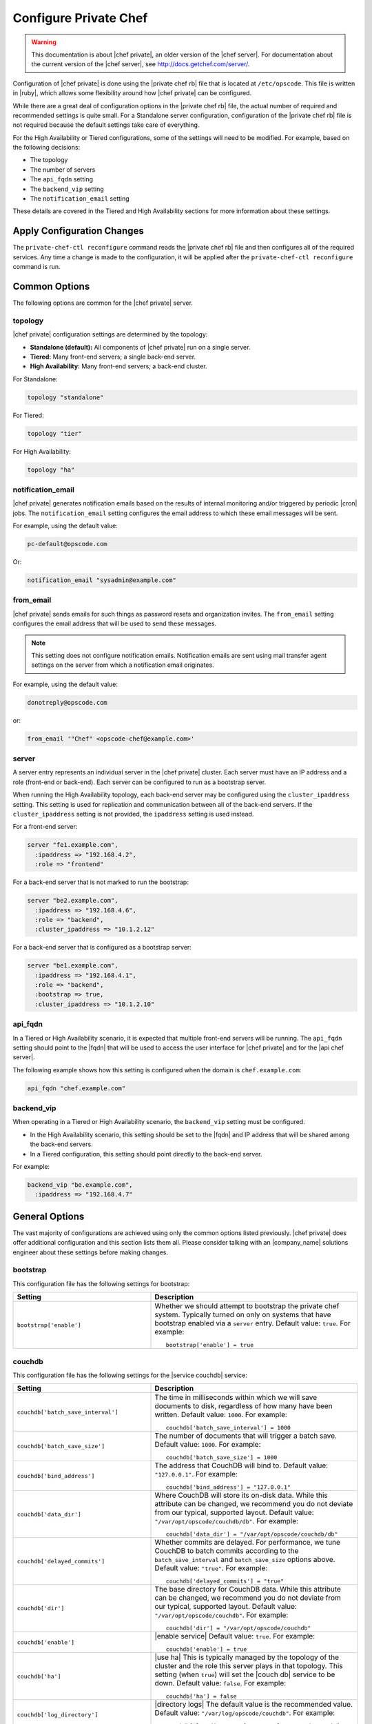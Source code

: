 =====================================================
Configure Private Chef
=====================================================

.. warning:: This documentation is about |chef private|, an older version of the |chef server|. For documentation about the current version of the |chef server|, see http://docs.getchef.com/server/.

Configuration of |chef private| is done using the |private chef rb| file that is located at ``/etc/opscode``. This file is written in |ruby|, which allows some flexibility around how |chef private| can be configured.

While there are a great deal of configuration options in the |private chef rb| file, the actual number of required and recommended settings is quite small. For a Standalone server configuration, configuration of the |private chef rb| file is not required because the default settings take care of everything.

For the High Availability or Tiered configurations, some of the settings will need to be modified. For example, based on the following decisions:

* The topology
* The number of servers
* The ``api_fqdn`` setting
* The ``backend_vip`` setting
* The ``notification_email`` setting

These details are covered in the Tiered and High Availability sections for more information about these settings.

Apply Configuration Changes
=====================================================
The ``private-chef-ctl reconfigure`` command reads the |private chef rb| file and then configures all of the required services. Any time a change is made to the configuration, it will be applied after the ``private-chef-ctl reconfigure`` command is run.

Common Options
=====================================================
The following options are common for the |chef private| server.

topology
-----------------------------------------------------
|chef private| configuration settings are determined by the topology:

* **Standalone (default):** All components of |chef private| run on a single server.
* **Tiered:** Many front-end servers; a single back-end server.
* **High Availability:** Many front-end servers; a back-end cluster.

For Standalone:

.. code-block:: ruby

   topology "standalone"

For Tiered:

.. code-block:: ruby

   topology "tier"

For High Availability:

.. code-block:: ruby

   topology "ha"


notification_email
-----------------------------------------------------
|chef private| generates notification emails based on the results of internal monitoring and/or triggered by periodic |cron| jobs. The ``notification_email`` setting configures the email address to which these email messages will be sent.

For example, using the default value:

.. code-block:: ruby

   pc-default@opscode.com

Or:

.. code-block:: ruby

   notification_email "sysadmin@example.com"

from_email
-----------------------------------------------------
|chef private| sends emails for such things as password resets and organization invites. The ``from_email`` setting configures the email address that will be used to send these messages.

.. note:: This setting does not configure notification emails. Notification emails are sent using mail transfer agent settings on the server from which a notification email originates.

For example, using the default value:

.. code-block:: ruby

   donotreply@opscode.com

or:

.. code-block:: ruby

   from_email '"Chef" <opscode-chef@example.com>'

server
-----------------------------------------------------
A server entry represents an individual server in the |chef private| cluster. Each server must have an IP address and a role (front-end or back-end). Each server can be configured to run as a bootstrap server.

When running the High Availability topology, each back-end server may be configured using the ``cluster_ipaddress`` setting. This setting is used for replication and communication between all of the back-end servers. If the ``cluster_ipaddress`` setting is not provided, the ``ipaddress`` setting is used instead.

For a front-end server:

.. code-block:: ruby

   server "fe1.example.com",
     :ipaddress => "192.168.4.2",
     :role => "frontend"

For a back-end server that is not marked to run the bootstrap:

.. code-block:: ruby

   server "be2.example.com",
     :ipaddress => "192.168.4.6",
     :role => "backend",
     :cluster_ipaddress => "10.1.2.12"

For a back-end server that is configured as a bootstrap server:

.. code-block:: ruby

   server "be1.example.com",
     :ipaddress => "192.168.4.1",
     :role => "backend",
     :bootstrap => true,
     :cluster_ipaddress => "10.1.2.10"

api_fqdn
-----------------------------------------------------
In a Tiered or High Availability scenario, it is expected that multiple front-end servers will be running. The ``api_fqdn`` setting should point to the |fqdn| that will be used to access the user interface for |chef private| and for the |api chef server|.

The following example shows how this setting is configured when the domain is ``chef.example.com``:

.. code-block:: ruby

   api_fqdn "chef.example.com"

backend_vip
-----------------------------------------------------
When operating in a Tiered or High Availability scenario, the ``backend_vip`` setting must be configured.

* In the High Availability scenario, this setting should be set to the |fqdn| and IP address that will be shared among the back-end servers.
* In a Tiered configuration, this setting should point directly to the back-end server.

For example:

.. code-block:: ruby

   backend_vip "be.example.com",
     :ipaddress => "192.168.4.7"

General Options
=====================================================
The vast majority of configurations are achieved using only the common options listed previously. |chef private| does offer additional configuration and this section lists them all. Please consider talking with an |company_name| solutions engineer about these settings before making changes.

bootstrap
-----------------------------------------------------
This configuration file has the following settings for bootstrap:

.. list-table::
   :widths: 200 300
   :header-rows: 1

   * - Setting
     - Description
   * - ``bootstrap['enable']``
     - Whether we should attempt to bootstrap the private chef system. Typically turned on only on systems that have bootstrap enabled via a ``server`` entry. Default value: ``true``. For example:
       ::

          bootstrap['enable'] = true

couchdb
-----------------------------------------------------
This configuration file has the following settings for the |service couchdb| service:

.. list-table::
   :widths: 200 300
   :header-rows: 1

   * - Setting
     - Description
   * - ``couchdb['batch_save_interval']``
     - The time in milliseconds within which we will save documents to disk, regardless of how many have been written. Default value: ``1000``. For example:
       ::

          couchdb['batch_save_interval'] = 1000

   * - ``couchdb['batch_save_size']``
     - The number of documents that will trigger a batch save. Default value: ``1000``. For example:
       ::

          couchdb['batch_save_size'] = 1000

   * - ``couchdb['bind_address']``
     - The address that CouchDB will bind to. Default value: ``"127.0.0.1"``. For example:
       ::

          couchdb['bind_address'] = "127.0.0.1"

   * - ``couchdb['data_dir']``
     - Where CouchDB will store its on-disk data. While this attribute can be changed, we recommend you do not deviate from our typical, supported layout. Default value: ``"/var/opt/opscode/couchdb/db"``. For example:
       ::

          couchdb['data_dir'] = "/var/opt/opscode/couchdb/db"

   * - ``couchdb['delayed_commits']``
     - Whether commits are delayed. For performance, we tune CouchDB to batch commits according to the ``batch_save_interval`` and ``batch_save_size`` options above. Default value: ``"true"``. For example:
       ::

          couchdb['delayed_commits'] = "true"

   * - ``couchdb['dir']``
     - The base directory for CouchDB data. While this attribute can be changed, we recommend you do not deviate from our typical, supported layout. Default value: ``"/var/opt/opscode/couchdb"``. For example:
       ::

          couchdb['dir'] = "/var/opt/opscode/couchdb"

   * - ``couchdb['enable']``
     - |enable service| Default value: ``true``. For example:
       ::

          couchdb['enable'] = true

   * - ``couchdb['ha']``
     - |use ha| This is typically managed by the topology of the cluster and the role this server plays in that topology. This setting (when ``true``) will set the |couch db| service to be down. Default value: ``false``. For example:
       ::

          couchdb['ha'] = false

   * - ``couchdb['log_directory']``
     - |directory logs| The default value is the recommended value. Default value: ``"/var/log/opscode/couchdb"``. For example:
       ::

          couchdb['log_directory'] = "/var/log/opscode/couchdb"

   * - ``couchdb['log_level']``
     - |log_level| Default value: ``"error"``. For example:
       ::

          couchdb['log_level'] = "error"

   * - ``couchdb['max_attachment_chunk_size']``
     - The maximum attachment size. Default value: ``"4294967296"``. For example:
       ::

          couchdb['max_attachment_chunk_size'] = "4294967296"

   * - ``couchdb['max_dbs_open']``
     - The maximum number of open databases. Default value: ``10000``. For example:
       ::

          couchdb['max_dbs_open'] = 10000

   * - ``couchdb['max_document_size']``
     - The maximum size of a document. Default value: ``"4294967296"``. For example:
       ::

          couchdb['max_document_size'] = "4294967296"

   * - ``couchdb['os_process_timeout']``
     - How long before timing out external processes, in milliseconds. Default value: ``"300000"``. For example:
       ::

          couchdb['os_process_timeout'] = "300000"

   * - ``couchdb['port']``
     - The port CouchDB will listen on. Default value: ``5984``. For example:
       ::

          couchdb['port'] = 5984

   * - ``couchdb['reduce_limit']``
     - Disable limiting the number of reduces. Default value: ``"false"``. For example:
       ::

          couchdb['reduce_limit'] = "false"

   * - ``couchdb['svlogd_num']``
     - |svlogd_num| Default value: ``10``. For example:
       ::

          couchdb['svlogd_num'] = 10

   * - ``couchdb['svlogd_size']``
     - |svlogd_size| Default value: ``1000000``. For example:
       ::

          couchdb['svlogd_size'] = 1000000

   * - ``couchdb['vip']``
     - |ip_address virtual| Default value: ``"127.0.0.1"``. For example:
       ::

          couchdb['vip'] = "127.0.0.1"

database
-----------------------------------------------------
This configuration file has the following settings for the type of database:

.. list-table::
   :widths: 200 300
   :header-rows: 1

   * - Setting
     - Description
   * - ``database_type``
     - The type of database we are using. Only ``postgresql`` is fully supported - while ``mysql`` can be used with |chef private|, it requires the end user to install and configure both the server itself and the |mysql| client libraries. Default value: ``postgresql``. For example:
       ::

          database_type "postgresql"

drbd
-----------------------------------------------------
This configuration file has the following settings for |drbd|:

.. list-table::
   :widths: 200 300
   :header-rows: 1

   * - Setting
     - Description
   * - ``drbd['data_dir']``
     - Where data that should reside on DRBD should live. While this attribute can be changed, we recommend you do not deviate from our typical, supported layout. Default value: ``"/var/opt/opscode/drbd/data"``. For example:
       ::

          drbd['data_dir'] = "/var/opt/opscode/drbd/data"

   * - ``drbd['device']``
     - The device name to use for |drbd|. Default value: ``"/dev/drbd0"``. For example:
       ::

          drbd['device'] = "/dev/drbd0"

   * - ``drbd['dir']``
     - The top level directory for |drbd| configuration. While this attribute can be changed, we recommend you do not deviate from our typical, supported layout. Default value: ``"/var/opt/opscode/drbd"``. For example:
       ::

          drbd['dir'] = "/var/opt/opscode/drbd"

   * - ``drbd['disk']``
     - The local LVM logical volume to use behind |drbd|. Default value: ``"/dev/opscode/drbd"``. For example:
       ::

          drbd['disk'] = "/dev/opscode/drbd"

   * - ``drbd['enable']``
     - Whether or not this server is using |drbd|. This is typically set by the ``role`` this server plays - it is enabled on ``backend`` servers in the ``ha`` topology. Default value: ``false``. For example:
       ::

          drbd['enable'] = false

   * - ``drbd['flexible_meta_disk']``
     - Where |drbd| meta-data is stored. Default value: ``"internal"``. For example:
       ::

          drbd['flexible_meta_disk'] = "internal"

   * - ``drbd['primary']``
     - The ``fqdn``, ``ip`` and ``port`` of the server we consider the |drbd| *primary*. This is typically set automatically from the ``server`` entries with the ``backend`` ``role`` when in an ``ha`` topology. Default value: ``{"fqdn"=>"ubuntu.localdomain", "ip"=>"192.168.4.131", "port"=>7788}``. For example:
       ::

          drbd['primary'] = {
            "fqdn"=>"ubuntu.localdomain",
            "ip"=>"192.168.4.131", "port"=>7788
          }

   * - ``drbd['secondary']``
     - Identical to the ``drbd['primary']`` setting, including caveats. Default value: ``{"fqdn"=>"ubuntu.localdomain", "ip"=>"192.168.4.131", "port"=>7788}``. For example:
       ::

          drbd['secondary'] = {
            "fqdn"=>"ubuntu.localdomain",
            "ip"=>"192.168.4.131", "port"=>7788
          }

   * - ``drbd['shared_secret']``
     - The shared secret for |drbd|. This attribute is randomly generated for you when you install the ``bootstrap`` server. You should not need to set it explicitly. Default value: ``"promisespromises"``. For example:
       ::

          drbd['shared_secret'] = "promisespromises"

   * - ``drbd['sync_rate']``
     - The amount of bandwidth to use for data synchronization; typically a small percentage of the available bandwidth available for |drbd| replication. Default value: ``"40M"``. For example:
       ::

          drbd['sync_rate'] = "40M"

   * - ``drbd['version']``
     - The version of |drbd| that is installed on the system. Auto-detected. Default value: ``"8.4.1"``. For example:
       ::

          drbd['version'] = "8.4.1"

keepalived
-----------------------------------------------------
This configuration file has the following settings for |keepalived|:

.. list-table::
   :widths: 200 300
   :header-rows: 1

   * - Setting
     - Description
   * - ``keepalived['dir']``
     - |directory generic| The default value is the recommended value. Default value: ``"/var/opt/opscode/keepalived"``. For example:
       ::

          keepalived['dir'] = "/var/opt/opscode/keepalived"

   * - ``keepalived['enable']``
     - |enable service| Backend servers in a high availability topology should have this setting enabled. Default value: ``false``. For example:
       ::

          keepalived['enable'] = false

   * - ``keepalived['log_directory']``
     - |directory logs| The default value is the recommended value. Default value: ``"/var/log/opscode/keepalived"``. For example:
       ::

          keepalived['log_directory'] = "/var/log/opscode/keepalived"

   * - ``keepalived['service_order']``
     - |service_order keepalived| |opscode_support| Default value:
       ::

          [{"key"=>"couchdb", "service_name"=>"couchdb"},
           {"key"=>"postgresql", "service_name"=>"postgres"},
           {"key"=>"rabbitmq", "service_name"=>"rabbitmq"},
           {"key"=>"redis", "service_name"=>"redis"},
           {"key"=>"opscode-authz", "service_name"=>"opscode-authz"},
           {"key"=>"opscode-certificate", "service_name"=>"opscode-certificate"},
           {"key"=>"opscode-account", "service_name"=>"opscode-account"},
           {"key"=>"opscode-solr", "service_name"=>"opscode-solr"},
           {"key"=>"opscode-expander", "service_name"=>"opscode-expander"},
           {"key"=>"opscode-expander", "service_name"=>"opscode-expander-reindexer"},
           {"key"=>"opscode-org-creator", "service_name"=>"opscode-org-creator"},
           {"key"=>"opscode-chef", "service_name"=>"opscode-chef"},
           {"key"=>"opscode-erchef", "service_name"=>"opscode-erchef"},
           {"key"=>"opscode-webui", "service_name"=>"opscode-webui"},
           {"key"=>"nagios", "service_name"=>"php-fpm"},
           {"key"=>"nagios", "service_name"=>"fcgiwrap"},
           {"key"=>"nagios", "service_name"=>"nagios"},
           {"key"=>"nginx", "service_name"=>"nginx"}]``.

       For example:
       ::

          keepalived['service_order'] = [
            {"key"=>"couchdb", "service_name"=>"couchdb"},
            {"key"=>"postgresql", "service_name"=>"postgres"},
            {"key"=>"rabbitmq", "service_name"=>"rabbitmq"},
            {"key"=>"redis", "service_name"=>"redis"},
            {"key"=>"opscode-authz", "service_name"=>"opscode-authz"},
            {"key"=>"opscode-certificate", "service_name"=>"opscode-certificate"},
            {"key"=>"opscode-account", "service_name"=>"opscode-account"},
            {"key"=>"opscode-solr", "service_name"=>"opscode-solr"},
            {"key"=>"opscode-expander", "service_name"=>"opscode-expander"},
            {"key"=>"opscode-expander", "service_name"=>"opscode-expander-reindexer"},
            {"key"=>"opscode-org-creator", "service_name"=>"opscode-org-creator"},
            {"key"=>"opscode-chef", "service_name"=>"opscode-chef"},
            {"key"=>"opscode-erchef", "service_name"=>"opscode-erchef"},
            {"key"=>"opscode-webui", "service_name"=>"opscode-webui"},
            {"key"=>"nagios", "service_name"=>"php-fpm"},
            {"key"=>"nagios", "service_name"=>"fcgiwrap"},
            {"key"=>"nagios", "service_name"=>"nagios"},
            {"key"=>"nginx", "service_name"=>"nginx"}
          ]

   * - ``keepalived['smtp_connect_timeout']``
     - |timeout smtp_connect| Default value: ``"30"``. For example:
       ::

          keepalived['smtp_connect_timeout'] = "30"

   * - ``keepalived['smtp_server']``
     - |smtp server| Default value: ``"127.0.0.1"``. For example:
       ::

          keepalived['smtp_server'] = "127.0.0.1"

   * - ``keepalived['svlogd_num']``
     - |svlogd_num| Default value: ``10``. For example:
       ::

          keepalived['svlogd_num'] = 10

   * - ``keepalived['svlogd_size']``
     - |svlogd_size| Default value: ``1000000``. For example:
       ::

          keepalived['svlogd_size'] = 1000000

   * - ``keepalived['vrrp_instance_advert_int']``
     - |vrrp_instance_advert| Default value: ``"1"``. For example:
       ::

          keepalived['vrrp_instance_advert_int'] = "1"

   * - ``keepalived['vrrp_instance_interface']``
     - |vrrp_instance_interface| Should be set to the name of the dedicated interface for |keepalived|. Default value: ``"eth0"``. For example:
       ::

          keepalived['vrrp_instance_interface'] = "eth0"

   * - ``keepalived['vrrp_instance_ipaddress']``
     - |vrrp_instance_ipaddress| This is typically set by the ``backend_vip`` option. Default value: ``keepalived['vrrp_instance_ipaddress'] = "192.168.4.131"``.

   * - keepalived['vrrp_instance_ipaddress_dev']``
     - |vrrp_instance_ipaddress_device| Default value: ``"eth0"``. For example:
       ::

          keepalived['vrrp_instance_ipaddress_dev'] = "eth0"

   * - ``keepalived['vrrp_instance_password']``
     - |vrrp_instance_password| This value is generated randomly when the bootstrap server is installed and does not need to be set explicitly. Default value: ``"sneakybeaky"``. For example:
       ::

          keepalived['vrrp_instance_password'] = "sneakybeaky"

   * - ``keepalived['vrrp_instance_priority']``
     - |vrrp_instance_priority| By default, all servers have equal priority. The server with the lowest value will have the highest priority. Default value: ``"100"``. For example:
       ::

          keepalived['vrrp_instance_priority'] = "100"

   * - ``keepalived['vrrp_instance_state']``
     - |vrrp_instance_state| This value should be the same for both servers in the backend. Default value: ``"MASTER"``. For example:
       ::

          keepalived['vrrp_instance_state'] = "MASTER"

   * - ``keepalived['vrrp_instance_virtual_router_id']``
     - |vrrp_instance_virtual_router_id| This value should be unique within the multicast domain used for |keepalived|. Default value: ``"1"``. For example:
       ::

          keepalived['vrrp_instance_virtual_router_id'] = "1"

   * - ``keepalived['vrrp_unicast_bind']``
     - |vrrp_unicast_bind| To use multicast, leave this value undefined. This value is configured automatically based on settings in |private chef rb|. |opscode_support| Default value: ``<ip address of cluster IP or eth0>``. For example:
       ::

          keepalived['vrrp_unicast_bind'] = nil

   * - ``keepalived['vrrp_unicast_peer']``
     - |vrrp_unicast_peer| To use multicast, leave this value undefined. This value is configured automatically based on settings in |private chef rb|. |opscode_support| Default value: ``<ip address of peer cluster IP or eth0>``. For example:
       ::

          keepalived['vrrp_unicast_peer'] = nil

lb
-----------------------------------------------------
This configuration file has the following settings for the internal load balancers:

.. list-table::
   :widths: 200 300
   :header-rows: 1

   * - Setting
     - Description
   * - ``lb_internal['account_port']``
     - Default value: ``9685``. For example:
       ::

          lb_internal['account_port'] = 9685

   * - ``lb_internal['authz_port']``
     - Default value: ``9683``. For example:
       ::

          lb_internal['authz_port'] = 9683

   * - ``lb_internal['chef_port']``
     - Default value: ``9680``. For example:
       ::

          lb_internal['chef_port'] = 9680

   * - ``lb_internal['enable']``
     - Default value: ``true``. For example:
       ::

          lb_internal['enable'] = true

   * - ``lb_internal['vip']``
     - |ip_address virtual| Default value: ``"127.0.0.1"``. For example:
       ::

          lb_internal['vip'] = "127.0.0.1"

lb_internal
-----------------------------------------------------
This configuration file has the following settings for load balancers:

.. list-table::
   :widths: 200 300
   :header-rows: 1

   * - Setting
     - Description
   * - ``lb['api_fqdn']``
     - Default value: ``"ubuntu.localdomain"``. For example:
       ::

          lb['api_fqdn'] = "ubuntu.localdomain"

   * - ``lb['cache_cookbook_files']``
     - Default value: ``false``. For example:
       ::

          lb['cache_cookbook_files'] = false

   * - ``lb['debug']``
     - Default value: ``false``. For example:
       ::

          lb['debug'] = false

   * - ``lb['enable']``
     - Default value: ``true``. For example:
       ::

          lb['enable'] = true

   * - ``lb['upstream']``
     - Default value:
       ::

          {"opscode-chef"=>["127.0.0.1"],
           "opscode-erchef"=>["127.0.0.1"],
           "opscode-account"=>["127.0.0.1"],
           "opscode-webui"=>["127.0.0.1"],
           "opscode-authz"=>["127.0.0.1"],
          "opscode-solr"=>["127.0.0.1"]}``.

       For example:
       ::

          lb['upstream'] = {"opscode-chef"=>["127.0.0.1"],
                            "opscode-erchef"=>["127.0.0.1"],
                            "opscode-account"=>["127.0.0.1"],
                            "opscode-webui"=>["127.0.0.1"],
                            "opscode-authz"=>["127.0.0.1"],
                            "opscode-solr"=>["127.0.0.1"]}

   * - ``lb['vip']``
     - |ip_address virtual| Default value: ``"127.0.0.1"``. For example:
       ::

          lb['vip'] = "127.0.0.1"

   * - ``lb['web_ui_fqdn']``
     - Default value: ``"ubuntu.localdomain"``. For example:
       ::

          lb['web_ui_fqdn'] = "ubuntu.localdomain"

ldap
-----------------------------------------------------
This configuration file has the following settings for |ldap|:

.. list-table::
   :widths: 200 300
   :header-rows: 1

   * - Setting
     - Description
   * - ``ldap['host']``
     - Name (or IP address) of your LDAP server. Be sure that your Private Chef server can resolve any host names. Default value: ``nil``. For example:
       ::

          ldap['host'] = '1.2.3.4'

   * - ``ldap['port']``
     - The port your LDAP server listens on. The default value of ``389`` is good enough for most installs. This value is always an integer. Default value: ``389``. For example:
       ::

          ldap['port'] = 389

   * - ``ldap['ssl_enabled']``
     - Indicates if Private Chef should make SSL-enabled conenctions to the LDAP server. Be sure SSL is enabled on your LDAP server and ``ldap['port']`` has been updated with the correct value (usually ``636``). Default value: ``false``. For example:
       ::

          ldap['ssl_enabled'] = true

   * - ``ldap['bind_dn']``
     - The distinguished name used to bind to the LDAP server. This is typically, but not necessarily, the administrator or manager user. This user needs to have read access to all LDAP users you hope to authenticate. Leave this value unset if anonymous bind is sufficient. Default value: ``nil``. For example:
       ::

          ldap['bind_dn'] = 'cn=bofh,dc=opscode,dc=com'

   * - ``ldap['bind_password']``
     - The password for the binding user set by ``ldap['bind_password']`` Leave this value unset if anonymous bind is sufficient. Default value: ``nil``. For example:
       ::

          ldap['bind_password'] = 'supersecret'

   * - ``ldap['base_dn']``
     - The LDAP root node, the top entry (starting point) in the directory. Default value: ``nil``. For example:
       ::

          ldap['base_dn'] = 'cn=users,dc=opscode,dc=com'

   * - ``ldap['login_attribute']``
     - The LDAP attribute holding the user's login name. Typically in Active Directory it will be ``sAMAccountName``, while in OpenLDAP it is ``uid``. Default value: ``sAMAccountName``. For example:
       ::

          ldap['login_attribute'] = 'sAMAccountName'

   * - ``ldap['system_adjective']``
     - A descriptive name for your login system that will displayed to users in the Private Chef management console.  If you enter "corporate," for example, the webui will talk about things like "the corporate login server", "corporate login" and "corporate password." Default value: ``AD/LDAP``. For example:
       ::

          ldap['system_adjective'] = 'corporate'

log_retention
-----------------------------------------------------
This configuration file has the following settings for log retention:

.. list-table::
   :widths: 200 300
   :header-rows: 1

   * - Setting
     - Description
   * - ``log_retention['couchdb']``
     - For configuration file retention times on the ``/var/log/opscode/couchdb`` directory. And files with mtimes older than this number of days will be deleted.

       Default value: ``14``.

       For example:
       ::

          log_retention['couchdb'] = 14

   * - ``log_retention['postgresql']``
     - For configuration file retention times on the ``/var/log/opscode/postgresql`` directory. And files with mtimes older than this number of days will be deleted.

       Default value: ``14``.

       For example:
       ::

          log_retention['postgresql'] = 14

   * - ``log_retention['rabbitmq']``
     - For configuration file retention times on the ``/var/log/opscode/rabbitmq`` directory. And files with mtimes older than this number of days will be deleted.

       Default value: ``14``.

       For example:
       ::

          log_retention['rabbitmq'] = 14

   * - ``log_retention['redis']``
     - For configuration file retention times on the ``/var/log/opscode/redis`` directory. And files with mtimes older than this number of days will be deleted.

       Default value: ``14``.

       For example:
       ::

          log_retention['redis'] = 14

   * - ``log_retention['opscode-authz']``
     - For configuration file retention times on the ``/var/log/opscode/opscode-authz`` directory. And files with mtimes older than this number of days will be deleted.

       Default value: ``14``.

       For example:
       ::

          log_retention['opscode-authz'] = 14

   * - ``log_retention['opscode-certificate']``
     - For configuration file retention times on the ``/var/log/opscode/opscode-certificate`` directory. And files with mtimes older than this number of days will be deleted.

       Default value: ``14``.

       For example:
       ::

          log_retention['opscode-certificate'] = 14

   * - ``log_retention['opscode-account']``
     - For configuration file retention times on the ``/var/log/opscode/opscode-account`` directory. And files with mtimes older than this number of days will be deleted.

       Default value: ``14``.

       For example:
       ::

          log_retention['opscode-account'] = 14

   * - ``log_retention['opscode-solr']``
     - For configuration file retention times on the ``/var/log/opscode/opscode-solr`` directory. And files with mtimes older than this number of days will be deleted.

       Default value: ``14``.

       For example:
       ::

          log_retention['opscode-solr'] = 14

   * - ``log_retention['opscode-expander']``
     - For configuration file retention times on the ``/var/log/opscode/opscode-expander`` directory. And files with mtimes older than this number of days will be deleted.

       Default value: ``14``.

       For example:
       ::

          log_retention['opscode-expander'] = 14

   * - ``log_retention['opscode-org-creator']``
     - For configuration file retention times on the ``/var/log/opscode/opscode-org-creator`` directory. And files with mtimes older than this number of days will be deleted.

       Default value: ``14``.

       For example:
       ::

          log_retention['opscode-org-creator'] = 14

   * - ``log_retention['opscode-chef']``
     - For configuration file retention times on the ``/var/log/opscode/opscode-chef`` directory. And files with mtimes older than this number of days will be deleted.

       Default value: ``14``.

       For example:
       ::

          log_retention['opscode-chef'] = 14

   * - ``log_retention['opscode-erchef']``
     - For configuration file retention times on the ``/var/log/opscode/opscode-erchef`` directory. And files with mtimes older than this number of days will be deleted.

       Default value: ``14``.

       For example:
       ::

          log_retention['opscode-erchef'] = 14

   * - ``log_retention['opscode-webui']``
     - For configuration file retention times on the ``/var/log/opscode/opscode-webui`` directory. And files with mtimes older than this number of days will be deleted.

       Default value: ``14``.

       For example:
       ::

          log_retention['opscode-webui'] = 14

   * - ``log_retention['nagios']``
     - For configuration file retention times on the ``/var/log/opscode/nagios`` directory. And files with mtimes older than this number of days will be deleted.

       Default value: ``14``.

       For example:
       ::

          log_retention['nagios'] = 14

   * - ``log_retention['nginx']``
     - For configuration file retention times on the ``/var/log/opscode/nginx`` directory. And files with mtimes older than this number of days will be deleted.

       Default value: ``14``.

       For example:
       ::

          log_retention['nginx'] = 14

log_rotation
-----------------------------------------------------
This configuration file has the following settings for log rotation:

.. list-table::
   :widths: 200 300
   :header-rows: 1

   * - Setting
     - Description
   * - ``log_rotation``
     - For configuring log rotation on files that are not managed by svlogd or rotated by the application itself.

       Default value:
       ::

          log_rotation["/var/log/opscode/nginx/*.log"] = { "rotate" => 14 }
          log_rotation["/var/log/opscode/php-fpm/php-fpm.log"] = { "rotate" => 14 }
          log_rotation["/var/log/opscode/couchdb/couchdb.log"] = { "rotate" => 14, "owner"=>"opscode", "group"=>"opscode" }
          log_rotation["/var/log/opscode/nagios/nagios.log"] = { "rotate" => 14 }

       For example:
       ::

          log_rotation["/var/log/opscode/nginx/*.log"] = { "rotate" => 7 }
          log_rotation["/var/log/opscode/php-fpm/php-fpm.log"] = { "rotate" => 7 }
          log_rotation["/var/log/opscode/couchdb/couchdb.log"] = { "rotate" => 7, "owner"=>"opscode", "group"=>"opscode" }
          log_rotation["/var/log/opscode/nagios/nagios.log"] = { "rotate" => 7 }

mysql
-----------------------------------------------------
This configuration file has the following settings for |mysql|:

.. list-table::
   :widths: 200 300
   :header-rows: 1

   * - Setting
     - Description
   * - ``mysql['install_libs']``
     - Default value: ``true``. For example:
       ::

          mysql['install_libs'] = true

   * - ``mysql['sql_password']``
     - Default value: ``"snakepliskin"``. For example:
       ::

          mysql['sql_password'] = "snakepliskin"

   * - ``mysql['sql_user']``
     - Default value: ``"opscode_chef"``. For example:
       ::

          mysql['sql_user'] = "opscode_chef"

   * - ``mysql['vip']``
     - |ip_address virtual| Default value: ``"127.0.0.1"``. For example:
       ::

          mysql['vip'] = "127.0.0.1"

nagios
-----------------------------------------------------
This configuration file has the following settings for |nagios|:

.. list-table::
   :widths: 200 300
   :header-rows: 1

   * - Setting
     - Description
   * - ``nagios['admin_email']``
     - Default value: ``"nobody@example.com"``. For example:
       ::

          nagios['admin_email'] = "nobody@example.com"

   * - ``nagios['admin_pager']``
     - Default value: ``"nobody@example.com"``. For example:
       ::

          nagios['admin_pager'] = "nobody@example.com"

   * - ``nagios['admin_password']``
     - Default value: ``"privatechef"``. For example:
       ::

          nagios['admin_password'] = "privatechef"

   * - ``nagios['admin_user']``
     - Default value: ``"nagiosadmin"``. For example:
       ::

          nagios['admin_user'] = "nagiosadmin"

   * - ``nagios['alert_email']``
     - This setting requires ``/usr/bin/mail``. Default value: ``"nobody@example.com"``. For example:
       ::

          nagios['alert_email'] = "nobody@example.com"

   * - ``nagios['debug_level']``
     - Default value: ``0``. For example:
       ::

          nagios['debug_level'] = 0

   * - ``nagios['debug_verbosity']``
     - Default value: ``1``. For example:
       ::

          nagios['debug_verbosity'] = 1

   * - ``nagios['default_host']``
     - Default value:
       ::

          {"check_interval"=>15,
           "retry_interval"=>15,
           "max_check_attempts"=>1,
           "notification_interval"=>300}``.

       For example:
       ::

          nagios['default_host'] = {"check_interval"=>15,
                                    "retry_interval"=>15,
                                    "max_check_attempts"=>1,
                                    "notification_interval"=>300}
   * - ``nagios['default_service']``
     - Default value:
       ::

          {"check_interval"=>60,
           "retry_interval"=>15,
           "max_check_attempts"=>3,
           "notification_interval"=>1200}``.

       For example:
       ::

          nagios['default_service'] = {"check_interval"=>60,
                                       "retry_interval"=>15,
                                       "max_check_attempts"=>3,
                                       "notification_interval"=>1200}

   * - ``nagios['dir']``
     - Default value: ``"/var/opt/opscode/nagios"``. For example:
       ::

          nagios['dir'] = "/var/opt/opscode/nagios"

   * - ``nagios['enable']``
     - |enable service| Default value: ``true``. For example:
       ::

          nagios['enable'] = true

   * - ``nagios['fcgiwrap_log_directory']``
     - Default value: ``"/var/log/opscode/fcgiwrap"``. For example:
       ::

          nagios['fcgiwrap_log_directory'] = "/var/log/opscode/fcgiwrap"


   * - ``nagios['fcgiwrap_svlogd_size']``
     - For the svlogd-managed 'current' log set a rotation policy based on the size, in bytes, of the logfile. Default value: ``1000000``. For example:
       ::

          nagios['fcgiwrap_svlogd_size'] = 1000000


   * - ``nagios['fcgiwrap_svlogd_num']``
     - For the svlogd-managed 'current' log set a retention policy based on the number of logfiles retained. Default value: ``10``. For example:
       ::

          nagios['fcgiwrap_svlogd_num'] = 10

   * - ``nagios['fcgiwrap_port']``
     - Default value: ``9670``. For example:
       ::

          nagios['fcgiwrap_port'] = 9670

   * - ``nagios['ha']``
     - |use ha| Default value: ``false``. For example:
       ::

          nagios['ha'] = false

   * - ``nagios['hosts']``
     - Default value: ``{"ubuntu"=>{"ipaddress"=>"192.168.4.131", "hostgroups"=>[]}}``. For example:
       ::

          nagios['hosts'] = {
            "ubuntu"=>{
              "ipaddress"=>"192.168.4.131", "hostgroups"=>[]
            }
          }

   * - ``nagios['interval_length']``
     - Default value: ``1``. For example:
       ::

          nagios['interval_length'] = 1

   * - ``nagios['log_directory']``
     - |directory logs| The default value is the recommended value. Default value: ``"/var/log/opscode/nagios"``. For example:
       ::

          nagios['log_directory'] = "/var/log/opscode/nagios"

   * - ``nagios['php_fpm_log_directory']``
     - Default value: ``"/var/log/opscode/php-fpm"``. For example:
       ::

          nagios['php_fpm_log_directory'] = "/var/log/opscode/php-fpm"

   * - ``nagios['php_fpm_svlogd_num']``
     - |svlogd_num| Default value: ``10``. For example:
       ::

          nagios['php_fpm_svlogd_num'] = 10

   * - ``nagios['php_fpm_svlogd_size']``
     - |svlogd_size| Default value: ``1000000``. For example:
       ::

          nagios['php_fpm_svlogd_size'] = 1000000

   * - ``nagios['php_fpm_port']``
     - Default value: ``9000``. For example:
       ::

          nagios['php_fpm_port'] = 9000

   * - ``nagios['port']``
     - Default value: ``9671``. For example:
       ::

          nagios['port'] = 9671

   * - ``nagios['svlogd_num']``
     - |svlogd_num| Default value: ``10``. For example:
       ::

          nagios['svlogd_num'] = 10

   * - ``nagios['svlogd_size']``
     - |svlogd_size| Default value: ``1000000``. For example:
       ::

          nagios['svlogd_size'] = 1000000

nginx
-----------------------------------------------------
This configuration file has the following settings for the |service nginx| service:

.. list-table::
   :widths: 200 300
   :header-rows: 1

   * - Setting
     - Description
   * - ``nginx['cache_max_size']``
     - Default value: ``"5000m"``. For example:
       ::

          nginx['cache_max_size'] = "5000m"

   * - ``nginx['client_max_body_size']``
     - Default value: ``"250m"``. For example:
       ::

          nginx['client_max_body_size'] = "250m"

   * - ``nginx['dir']``
     - Default value: ``"/var/opt/opscode/nginx"``. For example:
       ::

          nginx['dir'] = "/var/opt/opscode/nginx"

   * - ``nginx['enable']``
     - |enable service| Default value: ``true``. For example:
       ::

          nginx['enable'] = true

   * - ``nginx['gzip']``
     - Default value: ``"on"``. For example:
       ::

          nginx['gzip'] = "on"

   * - ``nginx['gzip_comp_level']``
     - Default value: ``"2"``. For example:
       ::

          nginx['gzip_comp_level'] = "2"

   * - ``nginx['gzip_http_version']``
     - Default value: ``"1.0"``. For example:
       ::

          nginx['gzip_http_version'] = "1.0"

   * - ``nginx['gzip_proxied']``
     - Default value: ``"any"``. For example:
       ::

          nginx['gzip_proxied'] = "any"

   * - ``nginx['gzip_types']``
     - Default Value:
       ::

          ["text/plain",
           "text/css",
           "application/x-javascript",
           "text/xml",
           "application/xml",
           "application/xml+rss",
           "text/javascript"]``.

       For example:
       ::

          nginx['gzip_types'] = ["text/plain",
                                 "text/css",
                                 "application/x-javascript",
                                 "text/xml",
                                 "application/xml",
                                 "application/xml+rss",
                                 "text/javascript"]

   * - ``nginx['ha']``
     - |use ha| Default value: ``false``. For example:
       ::

          nginx['ha'] = false

   * - ``nginx['keepalive_timeout']``
     - Default value: ``65``. For example:
       ::

          nginx['keepalive_timeout'] = 65

   * - ``nginx['log_directory']``
     - |directory logs| The default value is the recommended value. Default value: ``"/var/log/opscode/nginx"``. For example:
       ::

          nginx['log_directory'] = "/var/log/opscode/nginx"

   * - ``nginx['sendfile']``
     - Default value: ``"on"``. For example:
       ::

          nginx['sendfile'] = "on"

   * - ``nginx['server_name']``
     - Default value: ``"ubuntu.localdomain"``. For example:
       ::

          nginx['server_name'] = "ubuntu.localdomain"

   * - ``nginx['ssl_certificate']``
     - |ssl_certificate| Default value: ``nil``. For example:
       ::

          nginx['ssl_certificate'] = nil


   * - ``nginx['ssl_certificate_key']``
     - |ssl_certificate key| Default value: ``nil``. For example:
       ::

          nginx['ssl_certificate_key'] = nil

   * - ``nginx['ssl_ciphers']``
     - Default value: ``"RC4-SHA:RC4-MD5:RC4:RSA:HIGH:MEDIUM:!LOW:!kEDH:!aNULL:!ADH:!eNULL:!EXP:!SSLv2:!SEED:!CAMELLIA:!PSK"``. For example:
       ::

          nginx['ssl_ciphers'] = "RC4-SHA:RC4-MD5:RC4:RSA:HIGH:MEDIUM:!LOW:!
            kEDH:!aNULL:!ADH:!eNULL:!EXP:!SSLv2:!SEED:!CAMELLIA:!PSK"

   * - ``nginx['ssl_company_name']``
     - Default value: ``"YouCorp"``. For example:
       ::

          nginx['ssl_company_name'] = "YouCorp"

   * - ``nginx['ssl_country_name']``
     - Default value: ``"US"``. For example:
       ::

          nginx['ssl_country_name'] = "US"

   * - ``nginx['ssl_email_address']``
     - Default value: ``"you@example.com"``. For example:
       ::

          nginx['ssl_email_address'] = "you@example.com"

   * - ``nginx['ssl_locality_name']``
     - Default value: ``"Seattle"``. For example:
       ::

          nginx['ssl_locality_name'] = "Seattle"

   * - ``nginx['ssl_organizational_unit_name']``
     - Default value: ``"Operations"``. For example:
       ::

          nginx['ssl_organizational_unit_name'] = "Operations"

   * - ``nginx['enable_non_ssl']``
     - Set this value to true in order to disable the port 80 redirect to 443 and allow for a front end hardware load balancer to do SSL termination of the WebUI and API front end. Default value: ``false``. For example:
       ::

          nginx['enable_non_ssl'] = true

   * - ``nginx['non_ssl_port']``
     - This value can be used to change the port that the WebUI and API bind to for non_ssl connections.  Setting this value to nil will disable this port entirely.  To just enable or disable the redirect to SSL on this port see the nginx['enable_non_ssl'] parameter. Default value: ``80``. For example:
       ::

          nginx['non_ssl_port'] = 80

   * - ``nginx['ssl_port']``
     - Default value: ``443``. For example:
       ::

          nginx['ssl_port'] = 443

   * - ``nginx['ssl_protocols']``
     - Default value: ``"SSLv3 TLSv1"``. For example:
       ::

          nginx['ssl_protocols'] = "SSLv3 TLSv1"

   * - ``nginx['ssl_state_name']``
     - Default value: ``"WA"``. For example:
       ::

          nginx['ssl_state_name'] = "WA"

   * - ``nginx['svlogd_size']``
     - |svlogd_size| Default value: ``1000000``. For example:
       ::

          nginx['svlogd_size'] = 1000000

   * - ``nginx['svlogd_num']``
     - |svlogd_num| Default value: ``10``. For example:
       ::

          nginx['svlogd_num'] = 10

   * - ``nginx['tcp_nodelay']``
     - |use nagle| Default value: ``"on"``. For example:
       ::

          nginx['tcp_nodelay'] = "on"

   * - ``nginx['tcp_nopush']``
     - |use tcpip| Default value: ``"on"``. For example:
       ::

          nginx['tcp_nopush'] = "on"

   * - ``nginx['url']``
     - Default value: ``"https://ubuntu.localdomain"``. For example:
       ::

          nginx['url'] = "https://ubuntu.localdomain"

   * - ``nginx['worker_connections']``
     - |worker_connections| Use with ``nginx['worker_processes']`` to determine the maximum number of allowed clients. Default value: ``10240``. For example:
       ::

          nginx['worker_connections'] = 10240

   * - ``nginx['worker_processes']``
     - |worker_processes| Use with ``nginx['worker_connections']`` to determine the maximum number of allowed clients. Default value: ``4``. For example:
       ::

          nginx['worker_processes'] = 4

   * - ``nginx['x_forwarded_proto']``
     - |x_forwarded_proto| This is the protocol used to connect to |chef private| by a |chef client| or a workstation. Default value: ``"https"``. For example:
       ::

          nginx['x_forwarded_protocol'] = "http"

nrpe
-----------------------------------------------------
This configuration file has the following settings for the |service nrpe| service:

.. list-table::
   :widths: 200 300
   :header-rows: 1

   * - Setting
     - Description
   * - ``nrpe['allowed_hosts']``
     - Default value: ``["127.0.0.1", "192.168.4.131"]``. For example:
       ::

          nrpe['allowed_hosts'] = ["127.0.0.1", "192.168.4.131"]

   * - ``nrpe['dir']``
     - Default value: ``"/var/opt/opscode/nrpe"``. For example:
       ::

          nrpe['dir'] = "/var/opt/opscode/nrpe"

   * - ``nrpe['enable']``
     - |enable service| Default value: ``true``. For example:
       ::

          nrpe['enable'] = true

   * - ``nrpe['listen']``
     - Default value: ``"192.168.4.131"``. For example:
       ::

          nrpe['listen'] = "192.168.4.131"

   * - ``nrpe['log_directory']``
     - |directory logs| The default value is the recommended value. Default value: ``"/var/log/opscode/nrpe"``. For example:
       ::

          nrpe['log_directory'] = "/var/log/opscode/nrpe"

   * - ``nrpe['port']``
     - |port service| Default value: ``9672``. For example:
       ::

          nrpe['port'] = 9672

   * - ``nrpe['svlogd_num']``
     - |svlogd_num| Default value: ``10``. For example:
       ::

          nrpe['svlogd_num'] = 10

   * - ``nrpe['svlogd_size']``
     - |svlogd_size| Default value: ``1000000``. For example:
       ::

          nrpe['svlogd_size'] = 1000000

opscode_account
-----------------------------------------------------
This configuration file has the following settings for the |service account| service:

.. list-table::
   :widths: 200 300
   :header-rows: 1

   * - Setting
     - Description
   * - ``opscode_account['backlog']``
     - Default value: ``1024``. For example:
       ::

          opscode_account['backlog'] = 1024

   * - ``opscode_account['dir']``
     - Default value: ``"/var/opt/opscode/opscode-account"``. For example:
       ::

          opscode_account['dir'] = "/var/opt/opscode/opscode-account"

   * - ``opscode_account['enable']``
     - |enable service| Default value: ``true``. For example:
       ::

          opscode_account['enable'] = true

   * - ``opscode_account['environment']``
     - Default value: ``"privatechef"``. For example:
       ::

          opscode_account['environment'] = "privatechef"

   * - ``opscode_account['ha']``
     - |use ha| Default value: ``false``. For example:
       ::

          opscode_account['ha'] = false

   * - ``opscode_account['listen']``
     - Default value: ``"127.0.0.1:9465"``. For example:
       ::

          opscode_account['listen'] = "127.0.0.1:9465"

   * - ``opscode_account['log_directory']``
     - |directory logs| The default value is the recommended value. Default value: ``"/var/log/opscode/opscode-account"``. For example:
       ::

          opscode_account['log_directory'] = "/var/log/opscode/opscode-account"

   * - ``opscode_account['svlogd_size']``
     - |svlogd_size| Default value: ``1000000``. For example:
       ::

          opscode_account['svlogd_size'] = 1000000

   * - ``opscode_account['svlogd_num']``
     - |svlogd_num| Default value: ``10``. For example:
       ::

          opscode_account['svlogd_num'] = 10

   * - ``opscode_account['port']``
     - Default value: ``9465``. For example:
       ::

          opscode_account['port'] = 9465

   * - ``opscode_account['proxy_user']``
     - Default value: ``"pivotal"``. For example:
       ::

          opscode_account['proxy_user'] = "pivotal"

   * - ``opscode_account['session_secret_key']``
     - Default value: ``"change-by-default"``. For example:
       ::

          opscode_account['session_secret_key'] = "change-by-default"

   * - ``opscode_account['tcp_nodelay']``
     - Default value: ``true``. For example:
       ::

          opscode_account['tcp_nodelay'] = true

   * - ``opscode_account['umask']``
     - Default value: ``"0022"``. For example:
       ::

          opscode_account['umask'] = "0022"

   * - ``opscode_account['url']``
     - Default value: ``"http://127.0.0.1:9465"``. For example:
       ::

          opscode_account['url'] = "http://127.0.0.1:9465"

   * - ``opscode_account['validation_client_name']``
     - Default value: ``"chef"``. For example:
       ::

          opscode_account['validation_client_name'] = "chef"

   * - ``opscode_account['vip']``
     - |ip_address virtual| Default value: ``"127.0.0.1"``. For example:
       ::

          opscode_account['vip'] = "127.0.0.1"

   * - ``opscode_account['worker_processes']``
     - Default value: ``4``. For example:
       ::

          opscode_account['worker_processes'] = 4

   * - ``opscode_account['worker_timeout']``
     - Default value: ``3600``. For example:
       ::

          opscode_account['worker_timeout'] = 3600

opscode_authz
-----------------------------------------------------
This configuration file has the following settings for the |service authz| service:

.. list-table::
   :widths: 200 300
   :header-rows: 1

   * - Setting
     - Description
   * - ``opscode_authz['caching']``
     - Default value: ``"enabled"``. For example:
       ::

          opscode_authz['caching'] = "enabled"

   * - ``opscode_authz['dir']``
     - Default value: ``"/var/opt/opscode/opscode-authz"``. For example:
       ::

          opscode_authz['dir'] = "/var/opt/opscode/opscode-authz"

   * - ``opscode_authz['enable']``
     - |enable service| Default value: ``true``. For example:
       ::

          opscode_authz['enable'] = true

   * - ``opscode_authz['ha']``
     - |use ha| Default value: ``false``. For example:
       ::

          opscode_authz['ha'] = false

   * - ``opscode_authz['log_directory']``
     - |directory logs| The default value is the recommended value. Default value: ``"/var/log/opscode/opscode-authz"``. For example:
       ::

          opscode_authz['log_directory'] = "/var/log/opscode/opscode-authz"

   * - ``opscode_authz['svlogd_size']``
     - |svlogd_size| Default value: ``1000000``. For example:
       ::

          opscode_authz['svlogd_size'] = 1000000

   * - ``opscode_authz['svlogd_num']``
     - |svlogd_num| Default value: ``10``. For example:
       ::

          opscode_authz['svlogd_num'] = 10

   * - ``opscode_authz['port']``
     - |port service| Default value: ``9463``. For example:
       ::

          opscode_authz['port'] = 9463

   * - ``opscode_authz['vip']``
     - |ip_address virtual| Default value: ``127.0.0.1"``. For example:
       ::

          opscode_authz['vip'] = "127.0.0.1"

opscode_certificate
-----------------------------------------------------
This configuration file has the following settings for the |service certificate| service:

.. list-table::
   :widths: 200 300
   :header-rows: 1

   * - Setting
     - Description
   * - ``opscode_certificate['dir']``
     - Default value: ``"/var/opt/opscode/opscode-certificate"``. For example:
       ::

          opscode_certificate['dir'] = "/var/opt/opscode/opscode-certificate"

   * - ``opscode_certificate['enable']``
     - |enable service| Default value: ``true``. For example:
       ::

          opscode_certificate['enable'] = true

   * - ``opscode_certificate['ha']``
     - |use ha| Default value: ``false``. For example:
       ::

          opscode_certificate['ha'] = false

   * - ``opscode_certificate['log_directory']``
     - |directory logs| The default value is the recommended value. Default value: ``"/var/log/opscode/opscode-certificate"``. For example:
       ::

          opscode_certificate['log_directory'] = "/var/log/opscode/opscode-certificate"

   * - ``opscode_certificate['num_certificates_per_worker']``
     - Default value: ``"50"``. For example:
       ::

          opscode_certificate['num_certificates_per_worker'] = "50"

   * - ``opscode_certificate['num_workers']``
     - Default value: ``"2"``. For example:
       ::

          opscode_certificate['num_workers'] = "2"

   * - ``opscode_certificate['port']``
     - |port service| Default value: ``5140``. For example:
       ::

          opscode_certificate['port'] = 5140

   * - ``opscode_certificate['svlogd_num']``
     - |svlogd_num| Default value: ``10``. For example:
       ::

          opscode_certificate['svlogd_num'] = 10

   * - ``opscode_certificate['svlogd_size']``
     - |svlogd_size| Default value: ``1000000``. For example:
       ::

          opscode_certificate['svlogd_size'] = 1000000

   * - ``opscode_certificate['vip']``
     - |ip_address virtual| Default value: ``"127.0.0.1"``. For example:
       ::

          opscode_certificate['vip'] = "127.0.0.1"

opscode_chef
-----------------------------------------------------
This configuration file has the following settings for the |service chef| service:

.. list-table::
   :widths: 200 300
   :header-rows: 1

   * - Setting
     - Description
   * - ``opscode_chef['backlog']``
     - Default value: ``1024``. For example:
       ::

          opscode_chef['backlog'] = 1024

   * - ``opscode_chef['checksum_path']``
     - Default value: ``"/var/opt/opscode/opscode-chef/checksum"``. For example:
       ::

          opscode_chef['checksum_path'] = "/var/opt/opscode/opscode-chef/checksum"

   * - ``opscode_chef['dir']``
     - Default value: ``"/var/opt/opscode/opscode-chef"``. For example:
       ::

          opscode_chef['dir'] = "/var/opt/opscode/opscode-chef"

   * - ``opscode_chef['enable']``
     - |enable service| Default value: ``true``. For example:
       ::

          opscode_chef['enable'] = true

   * - ``opscode_chef['environment']``
     - Default value: ``"privatechef"``. For example:
       ::

          opscode_chef['environment'] = "privatechef"

   * - ``opscode_chef['ha']``
     - |use ha| Default value: ``false``. For example:
       ::

          opscode_chef['ha'] = false

   * - ``opscode_chef['listen']``
     - Default value: ``"127.0.0.1:9460"``. For example:
       ::

          opscode_chef['listen'] = "127.0.0.1:9460"

   * - ``opscode_chef['log_directory']``
     - |directory logs| The default value is the recommended value. Default value: ``"/var/log/opscode/opscode-chef"``. For example:
       ::

          opscode_chef['log_directory'] = "/var/log/opscode/opscode-chef"

   * - ``opscode_chef['port']``
     - |port service| Default value: ``9460``. For example:
       ::

          opscode_chef['port'] = 9460

   * - ``opscode_chef['proxy_user']``
     - Default value: ``"pivotal"``. For example:
       ::

          opscode_chef['proxy_user'] = "pivotal"

   * - ``opscode_chef['sandbox_path']``
     - Default value: ``"/var/opt/opscode/opscode-chef/sandbox"``. For example:
       ::

          opscode_chef['sandbox_path'] = "/var/opt/opscode/opscode-chef/sandbox"

   * - ``opscode_chef['svlogd_num']``
     - |svlogd_num| Default value: ``10``. For example:
       ::

          opscode_chef['svlogd_num'] = 10

   * - ``opscode_chef['svlogd_size']``
     - |svlogd_size| Default value: ``1000000``. For example:
       ::

          opscode_chef['svlogd_size'] = 1000000

   * - ``opscode_chef['tcp_nodelay']``
     - Default value: ``true``. For example:
       ::

          opscode_chef['tcp_nodelay'] = true

   * - ``opscode_chef['umask']``
     - Default value: ``"0022"``. For example:
       ::

          opscode_chef['umask'] = "0022"

   * - ``opscode_chef['upload_internal_port']``
     - Default value: ``9460``. For example:
       ::

          opscode_chef['upload_internal_port'] = 9460

   * - ``opscode_chef['upload_internal_proto']``
     - Default value: ``"http"``. For example:
       ::

          opscode_chef['upload_internal_proto'] = "http"

   * - ``opscode_chef['upload_internal_vip']``
     - Default value: ``"127.0.0.1"``. For example:
       ::

          opscode_chef['upload_internal_vip'] = "127.0.0.1"

   * - ``opscode_chef['upload_port']``
     - Default value: ``9460``. For example:
       ::

          opscode_chef['upload_port'] = 9460

   * - ``opscode_chef['upload_proto']``
     - Default value: ``"http"``. For example:
       ::

          opscode_chef['upload_proto'] = "http"

   * - ``opscode_chef['upload_vip']``
     - Default value: ``"127.0.0.1"``. For example:
       ::

          opscode_chef['upload_vip'] = "127.0.0.1"

   * - ``opscode_chef['url']``
     - Default value: ``"http://127.0.0.1:9460"``. For example:
       ::

          opscode_chef['url'] = "http://127.0.0.1:9460"

   * - ``opscode_chef['validation_client_name']``
     - Default value: ``"chef"``. For example:
       ::

          opscode_chef['validation_client_name'] = "chef"

   * - ``opscode_chef['vip']``
     - |ip_address virtual| Default value: ``"127.0.0.1"``. For example:
       ::

          opscode_chef['vip'] = "127.0.0.1"

   * - ``opscode_chef['web_ui_admin_default_password']``
     - Default value: ``"p@ssw0rd1"``. For example:
       ::

          opscode_chef['web_ui_admin_default_password'] = "p@ssw0rd1"

   * - ``opscode_chef['web_ui_admin_user_name']``
     - Default value: ``"admin"``. For example:
       ::

          opscode_chef['web_ui_admin_user_name'] = "admin"

   * - ``opscode_chef['web_ui_client_name']``
     - Default value: ``"chef-webui"``. For example:
       ::

          opscode_chef['web_ui_client_name'] = "chef-webui"

   * - ``opscode_chef['worker_processes']``
     - Default value: ``4``. For example:
       ::

          opscode_chef['worker_processes'] = 4

   * - ``opscode_chef['worker_timeout']``
     - Default value: ``3600``. For example:
       ::

          opscode_chef['worker_timeout'] = 3600

opscode_erchef
-----------------------------------------------------
This configuration file has the following settings for the |service erchef| service:

.. list-table::
   :widths: 200 300
   :header-rows: 1

   * - Setting
     - Description
   * - ``opscode_erchef['auth_skew']``
     - Default value: ``"900"``. For example:
       ::

          opscode_erchef['auth_skew'] = "900"

   * - ``opscode_erchef['bulk_fetch_batch_size']``
     - Default value: ``"5"``. For example:
       ::

          opscode_erchef['bulk_fetch_batch_size'] = "5"

   * - ``opscode_erchef['cache_ttl']``
     - Default value: ``"3600"``. For example:
       ::

          opscode_erchef['cache_ttl'] = "3600"

   * - ``opscode_erchef['couchdb_max_conn']``
     - Default value: ``"100"``. For example:
       ::

          opscode_erchef['couchdb_max_conn'] = "100"

   * - ``opscode_erchef['db_pool_size']``
     - Default value: ``"20"``. For example:
       ::

          opscode_erchef['db_pool_size'] = "20"

   * - ``opscode_erchef['dir']``
     - Default value: ``"/var/opt/opscode/opscode-erchef"``. For example:
       ::

          opscode_erchef['dir'] = "/var/opt/opscode/opscode-erchef"

   * - ``opscode_erchef['enable']``
     - |enable service| Default value: ``true``. For example:
       ::

          opscode_erchef['enable'] = true

   * - ``opscode_erchef['ha']``
     - |use ha| Default value: ``false``. For example:
       ::

          opscode_erchef['ha'] = false

   * - ``opscode_erchef['listen']``
     - Default value: ``"127.0.0.1"``. For example:
       ::

          opscode_erchef['listen'] = "127.0.0.1"

   * - ``opscode_erchef['log_directory']``
     - |directory logs| The default value is the recommended value. Default value: ``"/var/log/opscode/opscode-erchef"``. For example:
       ::

          opscode_erchef['log_directory'] = "/var/log/opscode/opscode-erchef"

   * - ``opscode_erchef['max_cache_size']``
     - Default value: ``"10000"``. For example:
       ::

          opscode_erchef['max_cache_size'] = "10000"

   * - ``opscode_erchef['port']``
     - |port service| Default value: ``8000``. For example:
       ::

          opscode_erchef['port'] = 8000

   * - ``opscode_erchef['svlogd_num']``
     - |svlogd_num| Default value: ``10``. For example:
       ::

          opscode_erchef['svlogd_num'] = 10

   * - ``opscode_erchef['svlogd_size']``
     - |svlogd_size| Default value: ``1000000``. For example:
       ::

          opscode_erchef['svlogd_size'] = 1000000

   * - ``opscode_erchef['vip']``
     - |ip_address virtual| Default value: ``"127.0.0.1"``. For example:
       ::

          opscode_erchef['vip'] = "127.0.0.1"

opscode_expander
-----------------------------------------------------
This configuration file has the following settings for the |service expander| service:

.. list-table::
   :widths: 200 300
   :header-rows: 1

   * - Setting
     - Description
   * - ``opscode_expander['consumer_id']``
     - Default value: ``"default"``. For example:
       ::

          opscode_expander['consumer_id'] = "default"

   * - ``opscode_expander['dir']``
     - Default value: ``"/var/opt/opscode/opscode-expander"``. For example:
       ::

          opscode_expander['dir'] = "/var/opt/opscode/opscode-expander"

   * - ``opscode_expander['enable']``
     - |enable service| Default value: ``true``. For example:
       ::

          opscode_expander['enable'] = true

   * - ``opscode_expander['ha']``
     - |use ha| Default value: ``false``. For example:
       ::

          opscode_expander['ha'] = false

   * - ``opscode_expander['log_directory']``
     - |directory logs| The default value is the recommended value. Default value: ``"/var/log/opscode/opscode-expander"``. For example:
       ::

          opscode_expander['log_directory'] = "/var/log/opscode/opscode-expander"

   * - ``opscode_expander['nodes']``
     - Default value: ``2``. For example:
       ::

          opscode_expander['nodes'] = 2

   * - ``opscode_expander['reindexer_log_directory']``
     - Default value: ``"/var/log/opscode/opscode-expander-reindexer"``. For example:
       ::

          opscode_expander['reindexer_log_directory'] =
            "/var/log/opscode/opscode-expander-reindexer"

   * - ``opscode_expander['reindexer_svlogd_size']``
     - |svlogd_size| Default value: ``1000000``. For example:
       ::

          opscode_expander['reindexer_svlogd_size'] = 1000000

   * - ``opscode_expander['redindexer_svlogd_num']``
     - |svlogd_num| Default value: ``10``. For example:
       ::

          opscode_expander['reindexer_svlogd_num'] = 10

   * - ``opscode_expander['svlogd_num']``
     - |svlogd_num| Default value: ``10``. For example:
       ::

          opscode_expander['svlogd_num'] = 10

   * - ``opscode_expander['svlogd_size']``
     - |svlogd_size| Default value: ``1000000``. For example:
       ::

          opscode_expander['svlogd_size'] = 1000000

opscode_org_creator
-----------------------------------------------------
This configuration file has the following settings for the |service orgcreator| service:

.. list-table::
   :widths: 200 300
   :header-rows: 1

   * - Setting
     - Description
   * - ``opscode_org_creator['create_splay_ms']``
     - Default value: ``25000``. For example:
       ::

          opscode_org_creator['create_splay_ms'] = 25000

   * - ``opscode_org_creator['create_wait_ms']``
     - Default value: ``30000``. For example:
       ::

          opscode_org_creator['create_wait_ms'] = 30000

   * - ``opscode_org_creator['dir']``
     - Default value: ``"/var/opt/opscode/opscode-org-creator"``. For example:
       ::

          opscode_org_creator['dir'] = "/var/opt/opscode/opscode-org-creator"

   * - ``opscode_org_creator['enable']``
     - |enable service| Default value: ``true``. For example:
       ::

          opscode_org_creator['enable'] = true

   * - ``opscode_org_creator['ha']``
     - |use ha| Default value: ``false``. For example:
       ::

          opscode_org_creator['ha'] = false

   * - ``opscode_org_creator['log_directory']``
     - |directory logs| The default value is the recommended value. Default value: ``"/var/log/opscode/opscode-org-creator"``. For example:
       ::

          opscode_org_creator['log_directory'] =
            "/var/log/opscode/opscode-org-creator"

   * - ``opscode_org_creator['max_workers']``
     - Default value: ``1``. For example:
       ::

          opscode_org_creator['max_workers'] = 1

   * - ``opscode_org_creator['port']``
     - |port service| Default value: ``4369``. For example:
       ::

          opscode_org_creator['port'] = 4369

   * - ``opscode_org_creator['ready_org_depth']``
     - Default value: ``10``. For example:
       ::

          opscode_org_creator['ready_org_depth'] = 10

   * - ``opscode_org_creator['svlogd_num']``
     - |svlogd_num| Default value: ``10``. For example:
       ::

          opscode_org_creator['svlogd_num'] = 10

   * - ``opscode_org_creator['svlogd_size']``
     - |svlogd_size| Default value: ``1000000``. For example:
       ::

          opscode_org_creator['svlogd_size'] = 1000000

opscode_solr
-----------------------------------------------------
This configuration file has the following settings for the |service solr| service:

.. list-table::
   :widths: 200 300
   :header-rows: 1

   * - Setting
     - Description
   * - ``opscode_solr['commit_interval']``
     - Default value: ``60000``. For example:
       ::

          opscode_solr['commit_interval'] = 60000

   * - ``opscode_solr['data_dir']``
     - Default value: ``"/var/opt/opscode/opscode-solr/data"``. For example:
       ::

          opscode_solr['data_dir'] = "/var/opt/opscode/opscode-solr/data"

   * - ``opscode_solr['dir']``
     - Default value: ``"/var/opt/opscode/opscode-solr"``. For example:
       ::

          opscode_solr['dir'] = "/var/opt/opscode/opscode-solr"

   * - ``opscode_solr['enable']``
     - |enable service| Default value: ``true``. For example:
       ::

          opscode_solr['enable'] = true

   * - ``opscode_solr['ha']``
     - |use ha| Default value: ``false``. For example:
       ::

          opscode_solr['ha'] = false

   * - ``opscode_solr['heap_size']``
     - |heap_size solr| The default value should work for many organizations with fewer than 25 nodes. For an organization with several hundred nodes, the amount of memory that is required often exceeds 3GB. Default value: ``"256M"``. For example:
       ::

          opscode_solr['heap_size'] = "256M"

   * - ``opscode_solr['ip_address']``
     - Default value: ``"127.0.0.1"``. For example:
       ::

          opscode_solr['ip_address'] = "127.0.0.1"

   * - ``opscode_solr['java_opts']``
     - Default value: ``""``. For example:
       ::

          opscode_solr['java_opts'] = ""

   * - ``opscode_solr['log_directory']``
     - |directory logs| The default value is the recommended value. Default value: ``"/var/log/opscode/opscode-solr"``. For example:
       ::

          opscode_solr['log_directory'] = "/var/log/opscode/opscode-solr"

   * - ``opscode_solr['max_commit_docs']``
     - Default value: ``1000``. For example:
       ::

          opscode_solr['max_commit_docs'] = 1000

   * - ``opscode_solr['max_field_length']``
     - Default value: ``100000``. For example:
       ::

          opscode_solr['max_field_length'] = 100000

   * - ``opscode_solr['max_merge_docs']``
     - Default value: ``2147483647``. For example:
       ::

          opscode_solr['max_merge_docs'] = 2147483647

   * - ``opscode_solr['merge_factor']``
     - Default value: ``100``. For example:
       ::

          opscode_solr['merge_factor'] = 100

   * - ``opscode_solr['poll_seconds']``
     - Default value: ``20``. For example:
       ::

          opscode_solr['poll_seconds'] = 20

   * - ``opscode_solr['port']``
     - |port service| Default value: ``8983``. For example:
       ::

          opscode_solr['port'] = 8983

   * - ``opscode_solr['ram_buffer_size']``
     - Default value: ``200``. For example:
       ::

          opscode_solr['ram_buffer_size'] = 200

   * - ``opscode_solr['svlogd_num']``
     - |svlogd_num| Default value: ``10``. For example:
       ::

          opscode_solr['svlogd_num'] = 10

   * - ``opscode_solr['svlogd_size']``
     - |svlogd_size| Default value: ``1000000``. For example:
       ::

          opscode_solr['svlogd_size'] = 1000000

   * - ``opscode_solr['url']``
     - Default value: ``"http://localhost:8983"``. For example:
       ::

          opscode_solr['url'] = "http://localhost:8983"

   * - ``opscode_solr['vip']``
     - |ip_address virtual| Default value: ``"127.0.0.1"``. For example:
       ::

          opscode_solr['vip'] = "127.0.0.1"

opscode_webui
-----------------------------------------------------
This configuration file has the following settings for the |service webui| service:

.. list-table::
   :widths: 200 300
   :header-rows: 1

   * - Setting
     - Description
   * - ``opscode_webui['backlog']``
     - Default value: ``1024``. For example:
       ::

          opscode_webui['backlog'] = 1024

   * - ``opscode_webui['cookie_domain']``
     - Default value: ``"all"``. For example:
       ::

          opscode_webui['cookie_domain'] = "all"

   * - ``opscode_webui['cookie_secret']``
     - Default value: ``"47b3b8d95dea455baf32155e95d1e64e"``. For example:
       ::

          opscode_webui['cookie_secret'] = "47b3b8d95dea455baf32155e95d1e64e"

   * - ``opscode_webui['dir']``
     - Default value: ``"/var/opt/opscode/opscode-webui"``. For example:
       ::

          opscode_webui['dir'] = "/var/opt/opscode/opscode-webui"

   * - ``opscode_webui['enable']``
     - |enable service| Default value: ``true``. For example:
       ::

          opscode_webui['enable'] = true

   * - ``opscode_webui['environment']``
     - Default value: ``"privatechef"``. For example:
       ::

          opscode_webui['environment'] = "privatechef"

   * - ``opscode_webui['ha']``
     - |use ha| Default value: ``false``. For example:
       ::

          opscode_webui['ha'] = false

   * - ``opscode_webui['listen']``
     - Default value: ``"127.0.0.1:9462"``. For example:
       ::

          opscode_webui['listen'] = "127.0.0.1:9462"

   * - ``opscode_webui['log_directory']``
     - |directory logs| The default value is the recommended value. Default value: ``"/var/log/opscode/opscode-webui"``. For example:
       ::

          opscode_webui['log_directory'] = "/var/log/opscode/opscode-webui"

   * - ``opscode_webui['port']``
     - |port service| Default value: ``9462``. For example:
       ::

          opscode_webui['port'] = 9462

   * - ``opscode_webui['session_key']``
     - Default value: ``"_sandbox_session"``. For example:
       ::

          opscode_webui['session_key'] = "_sandbox_session"

   * - ``opscode_webui['svlogd_num']``
     - |svlogd_num| Default value: ``10``. For example:
       ::

          opscode_webui['svlogd_num'] = 10

   * - ``opscode_webui['svlogd_size']``
     - |svlogd_size| Default value: ``1000000``. For example:
       ::

          opscode_webui['svlogd_size'] = 1000000

   * - ``opscode_webui['tcp_nodelay']``
     - Default value: ``true``. For example:
       ::

          opscode_webui['tcp_nodelay'] = true

   * - ``opscode_webui['umask']``
     - |umask| Default value: ``"0022"``. For example:
       ::

          opscode_webui['umask'] = "0022"

   * - ``opscode_webui['url']``
     - Default value: ``"http://127.0.0.1:9462"``. For example:
       ::

          opscode_webui['url'] = "http://127.0.0.1:9462"

   * - ``opscode_webui['validation_client_name']``
     - |webui validation_client_name| Default value: ``"chef"``. For example:
       ::

          opscode_webui['validation_client_name'] = "chef"

   * - ``opscode_webui['vip']``
     - |ip_address virtual| Default value: ``"127.0.0.1"``. For example:
       ::

          opscode_webui['vip'] = "127.0.0.1"

   * - ``opscode_webui['worker_processes']``
     - |worker_processes| Default value: ``4``. For example:
       ::

          opscode_webui['worker_processes'] = 4

   * - ``opscode_webui['worker_timeout']``
     - |timeout worker| Default value: ``3600``. For example:
       ::

          opscode_webui['worker_timeout'] = 3600

postgresql
-----------------------------------------------------
This configuration file has the following settings for the |service postgresql| service:

.. list-table::
   :widths: 200 300
   :header-rows: 1

   * - Setting
     - Description
   * - ``postgresql['data_dir']``
     - |directory generic_data| Default value: ``"/var/opt/opscode/postgresql/data"``. For example:
       ::

          postgresql['data_dir'] = "/var/opt/opscode/postgresql/data"

   * - ``postgresql['dir']``
     - |directory generic| Default value: ``"/var/opt/opscode/postgresql"``. For example:
       ::

          postgresql['dir'] = "/var/opt/opscode/postgresql"

   * - ``postgresql['enable']``
     - |enable service| Default value: ``true``. For example:
       ::

          postgresql['enable'] = true


   * - ``postgresql['ha']``
     - |use ha| Default value: ``false``. For example:
       ::

          postgresql['ha'] = false

   * - ``postgresql['home']``
     - |directory postgresql_home| Default value: ``"/opt/opscode/embedded"``. For example:
       ::

          postgresql['home'] = "/opt/opscode/embedded"

   * - ``postgresql['listen_address']``
     - |port service| Default value: ``"localhost"``. For example:
       ::

          postgresql['listen_address'] = "localhost"


   * - ``postgresql['log_directory']``
     - |directory logs| The default value is the recommended value. Default value: ``"/var/log/opscode/postgresql"``. For example:
       ::

          postgresql['log_directory'] = "/var/log/opscode/postgresql"

   * - ``postgresql['max_connections']``
     - |max_connections| Default value: ``200``. For example:
       ::

          postgresql['max_connections'] = 200

   * - ``postgresql['md5_auth_cidr_addresses']``
     - Default value: ``[]``. For example:
       ::

          postgresql['md5_auth_cidr_addresses'] = []

   * - ``postgresql['port']``
     - |port service| Default value: ``5432``. For example:
       ::

          postgresql['port'] = 5432

   * - ``postgresql['shell']``
     - Default value: ``"/bin/sh"``. For example:
       ::

          postgresql['shell'] = "/bin/sh"

   * - ``postgresql['shmall']``
     - Default value: ``4194304``. For example:
       ::

          postgresql['shmall'] = 4194304

   * - ``postgresql['shmmax']``
     - Default value: ``17179869184``. For example:
       ::

          postgresql['shmmax'] = 17179869184

   * - ``postgresql['sql_password']``
     - Default value: ``"snakepliskin"``. For example:
       ::

          postgresql['sql_password'] = "snakepliskin"

   * - ``postgresql['sql_ro_password']``
     - Default value: ``"shmunzeltazzen"``. For example:
       ::

          postgresql['sql_ro_password'] = "shmunzeltazzen"

   * - ``postgresql['sql_ro_user']``
     - Default value: ``"opscode_chef_ro"``. For example:
       ::

          postgresql['sql_ro_user'] = "opscode_chef_ro"

   * - ``postgresql['sql_user']``
     - Default value: ``"opscode_chef"``. For example:
       ::

          postgresql['sql_user'] = "opscode_chef"

   * - ``postgresql['svlogd_num']``
     - |svlogd_num| Default value: ``10``. For example:
       ::

          postgresql['svlogd_num'] = 10

   * - ``postgresql['svlogd_size']``
     - |svlogd_size| Default value: ``1000000``. For example:
       ::

          postgresql['svlogd_size'] = 1000000

   * - ``postgresql['trust_auth_cidr_addresses']``
     - Default value: ``["127.0.0.1/32", "::1/128"]``. For example:
       ::

          postgresql['trust_auth_cidr_addresses'] = ["127.0.0.1/32", "::1/128"]

   * - ``postgresql['username']``
     - |name user postgresql| Default value: ``"opscode-pgsql"``. For example:
       ::

          postgresql['username'] = "opscode-pgsql"

   * - ``postgresql['vip']``
     - |ip_address virtual| Default value: ``"127.0.0.1"``. For example:
       ::

          postgresql['vip'] = "127.0.0.1"

rabbitmq
-----------------------------------------------------
This configuration file has the following settings for the |service rabbitmq| service:

.. list-table::
   :widths: 200 300
   :header-rows: 1

   * - Setting
     - Description
   * - ``rabbitmq['consumer_id']``
     - Default value: ``"hotsauce"``. For example:
       ::

          rabbitmq['consumer_id'] = "hotsauce"

   * - ``rabbitmq['data_dir']``
     - Default value: ``"/var/opt/opscode/rabbitmq/db"``. For example:
       ::

          rabbitmq['data_dir'] = "/var/opt/opscode/rabbitmq/db"

   * - ``rabbitmq['dir']``
     - Default value: ``"/var/opt/opscode/rabbitmq"``. For example:
       ::

          rabbitmq['dir'] = "/var/opt/opscode/rabbitmq"

   * - ``rabbitmq['enable']``
     - |enable service| Default value: ``true``. For example:
       ::

          rabbitmq['enable'] = true

   * - ``rabbitmq['ha']``
     - |use ha| Default value: ``false``. For example:
       ::

          rabbitmq['ha'] = false

   * - ``rabbitmq['jobs_password']``
     - Default value: ``"workcomplete"``. For example:
       ::

          rabbitmq['jobs_password'] = "workcomplete"

   * - ``rabbitmq['jobs_user']``
     - Default value: ``"jobs"``. For example:
       ::

          rabbitmq['jobs_user'] = "jobs"

   * - ``rabbitmq['jobs_vhost']``
     - Default value: ``"/jobs"``. For example:
       ::

          rabbitmq['jobs_vhost'] = "/jobs"

   * - ``rabbitmq['log_directory']``
     - |directory logs| The default value is the recommended value. Default value: ``"/var/log/opscode/rabbitmq"``. For example:
       ::

          rabbitmq['log_directory'] = "/var/log/opscode/rabbitmq"

   * - ``rabbitmq['node_ip_address']``
     - |ip_address rabbitmq| Default value: ``"127.0.0.1"``. For example:
       ::

          rabbitmq['node_ip_address'] = "127.0.0.1"

   * - ``rabbitmq['node_port']``
     - |port service| Default value: ``"5672"``. For example:
       ::

          rabbitmq['node_port'] = "5672"

   * - ``rabbitmq['nodename']``
     - |name node| Default value: ``"rabbit@localhost"``. For example:
       ::

          rabbitmq['nodename'] = "rabbit@localhost"

   * - ``rabbitmq['password']``
     - |password rabbitmq| Default value: ``"chefrocks"``. For example:
       ::

          rabbitmq['password'] = "chefrocks"

   * - ``rabbitmq['reindexer_vhost']``
     - Default value: ``"/reindexer"``. For example:
       ::

          rabbitmq['reindexer_vhost'] = "/reindexer"

   * - ``rabbitmq['svlogd_num']``
     - |svlogd_num| Default value: ``10``. For example:
       ::

          rabbitmq['svlogd_num'] = 10

   * - ``rabbitmq['svlogd_size']``
     - |svlogd_size| Default value: ``1000000``. For example:
       ::

          rabbitmq['svlogd_size'] = 1000000

   * - ``rabbitmq['user']``
     - Default value: ``"chef"``. For example:
       ::

          rabbitmq['user'] = "chef"

   * - ``rabbitmq['vhost']``
     - Default value: ``"/chef"``. For example:
       ::

          rabbitmq['vhost'] = "/chef"

   * - ``rabbitmq['vip']``
     - |ip_address virtual| sDefault value: ``"127.0.0.1"``. For example:
       ::

          rabbitmq['vip'] = "127.0.0.1"

redis
-----------------------------------------------------
This configuration file has the following settings for the |service redis| service:

.. list-table::
   :widths: 200 300
   :header-rows: 1

   * - Setting
     - Description
   * - ``redis['appendfsync']``
     - |appendfsync| Default value: ``"everysec"``. For example:
       ::

          redis['appendfsync'] = "everysec"
   * - ``redis['appendonly']``
     - |appendonly| Set to ``yes`` to dump data to an append-only log file. Default value: ``"no"``. For example:
       ::

          redis['appendonly'] = "no"

   * - ``redis['bind']``
     - |bind redis| Default value: ``"127.0.0.1"``. For example:
       ::

          redis['bind'] = "127.0.0.1"

   * - ``redis['databases']``
     - |database_quantity| Default value: ``"16"``. For example:
       ::

          redis['databases'] = "16"

   * - ``redis['dir']``
     - |directory redis| Default value: ``"/var/opt/opscode/redis"``. For example:
       ::

          redis['dir'] = "/var/opt/opscode/redis"

   * - ``redis['enable']``
     - |enable service| Default value: ``true``. For example:
       ::

          redis['enable'] = true

   * - ``redis['ha']``
     - |use ha| Default value: ``false``. For example:
       ::

          redis['ha'] = false

   * - ``redis['log_directory']``
     - |directory logs| The default value is the recommended value. Default value: ``"/var/log/opscode/redis"``. For example:
       ::

          redis['log_directory'] = "/var/log/opscode/redis"

   * - ``redis['loglevel']``
     - Default value: ``"notice"``. For example:
       ::

          redis['loglevel'] = "notice"

   * - ``redis['maxmemory']``
     - |memory maximum_redis| Default value: ``"1g"``. For example:
       ::

          redis['maxmemory'] = "1g"

   * - ``redis['maxmemory_policy']``
     - |memory maximum_policy_redis| Default value: ``"volatile-lru"``. For example:
       ::

          redis['maxmemory_policy'] = "volatile-lru"

   * - ``redis['port']``
     - |port service| Default value: ``"6379"``. For example:
       ::

          redis['port'] = "6379"

   * - ``redis['root']``
     - |root redis| Default value: ``"/var/opt/opscode/redis"``. For example:
       ::

          redis['root'] = "/var/opt/opscode/redis"

   * - ``redis['svlogd_num']``
     - |svlogd_num| Default value: ``10``. For example:
       ::

          redis['svlogd_num'] = 10

   * - ``redis['svlogd_size']``
     - |svlogd_size| Default value: ``1000000``. For example:
       ::

          redis['svlogd_size'] = 1000000

   * - ``redis['timeout']``
     - |timeout redis| Default value: ``"300"``. For example:
       ::

          redis['timeout'] = "300"

   * - ``redis['vip']``
     - |ip_address virtual| Default value: ``"127.0.0.1"``. For example:
       ::

          redis['vip'] = "127.0.0.1"

   * - ``redis['vm']``
     - Default value:
       ::

          {"enabled"=>"no",
           "max_memory"=>"0",
           "page_size"=>"32",
           "pages"=>"134217728",
           "max_threads"=>"4"}

       For example:
       ::

          redis['vm'] = {"enabled"=>"no",
                         "max_memory"=>"0",
                         "page_size"=>"32",
                         "pages"=>"134217728",
                         "max_threads"=>"4"}

user
-----------------------------------------------------
This configuration file has the following settings for users:

.. list-table::
   :widths: 200 300
   :header-rows: 1

   * - Setting
     - Description
   * - ``user['home']``
     - Default value: ``"/opt/opscode/embedded"``. For example:
       ::

          user['home'] = "/opt/opscode/embedded"

   * - ``user['shell']``
     - Default value: ``"/bin/sh"``. For example:
       ::

          user['shell'] = "/bin/sh"

   * - ``user['username']``
     - Default value: ``"opscode"``. For example:
       ::

          user['username'] = "opscode"
